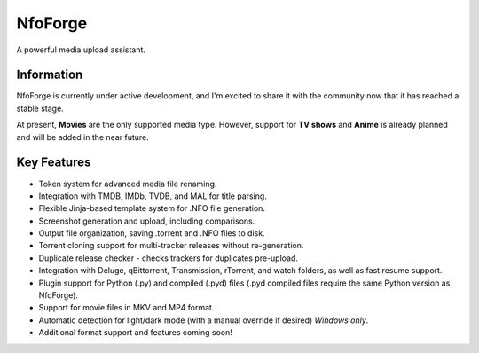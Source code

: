 ========
NfoForge
========

A powerful media upload assistant.

Information
===========

NfoForge is currently under active development, and I'm excited to share it with the community now that it has reached a stable stage.

At present, **Movies** are the only supported media type. However, support for **TV shows** and **Anime** is already planned and will be added in the near future.

Key Features
============

- Token system for advanced media file renaming.
- Integration with TMDB, IMDb, TVDB, and MAL for title parsing.
- Flexible Jinja-based template system for .NFO file generation.
- Screenshot generation and upload, including comparisons.
- Output file organization, saving .torrent and .NFO files to disk.
- Torrent cloning support for multi-tracker releases without re-generation.
- Duplicate release checker - checks trackers for duplicates pre-upload.
- Integration with Deluge, qBittorrent, Transmission, rTorrent, and watch folders, as well as fast resume support.
- Plugin support for Python (.py) and compiled (.pyd) files (.pyd compiled files require the same Python version as NfoForge).
- Support for movie files in MKV and MP4 format.
- Automatic detection for light/dark mode (with a manual override if desired) *Windows only*.
- Additional format support and features coming soon!
